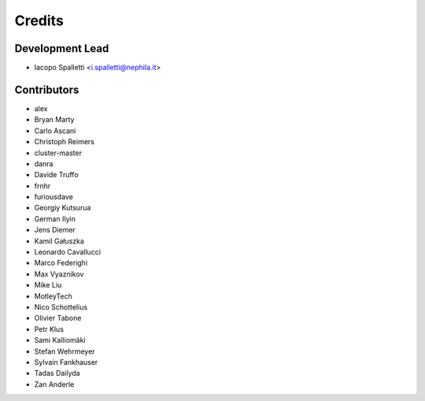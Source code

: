 =======
Credits
=======

Development Lead
----------------

* Iacopo Spalletti <i.spalletti@nephila.it>

Contributors
------------

* alex
* Bryan Marty
* Carlo Ascani
* Christoph Reimers
* cluster-master
* danra
* Davide Truffo
* frnhr
* furiousdave
* Georgiy Kutsurua
* German Ilyin
* Jens Diemer
* Kamil Gałuszka
* Leonardo Cavallucci
* Marco Federighi
* Max Vyaznikov
* Mike Liu
* MotleyTech
* Nico Schottelius
* Olivier Tabone
* Petr Klus
* Sami Kalliomäki
* Stefan Wehrmeyer
* Sylvain Fankhauser
* Tadas Dailyda
* Zan Anderle
